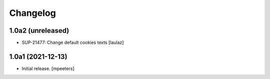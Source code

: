 Changelog
=========


1.0a2 (unreleased)
------------------

- SUP-21477: Change default cookies texts
  [laulaz]


1.0a1 (2021-12-13)
------------------

- Initial release.
  [mpeeters]
